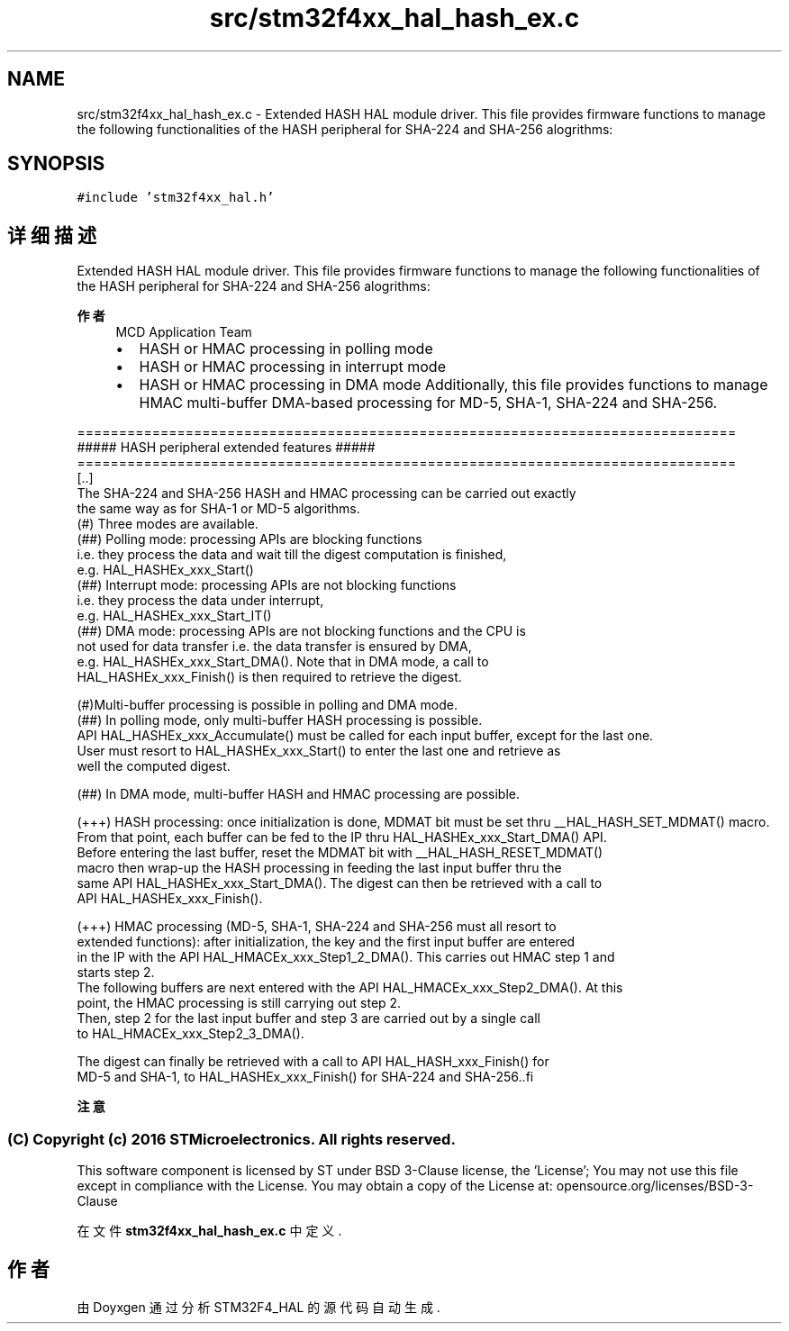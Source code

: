 .TH "src/stm32f4xx_hal_hash_ex.c" 3 "2020年 八月 7日 星期五" "Version 1.24.0" "STM32F4_HAL" \" -*- nroff -*-
.ad l
.nh
.SH NAME
src/stm32f4xx_hal_hash_ex.c \- Extended HASH HAL module driver\&. This file provides firmware functions to manage the following functionalities of the HASH peripheral for SHA-224 and SHA-256 alogrithms:  

.SH SYNOPSIS
.br
.PP
\fC#include 'stm32f4xx_hal\&.h'\fP
.br

.SH "详细描述"
.PP 
Extended HASH HAL module driver\&. This file provides firmware functions to manage the following functionalities of the HASH peripheral for SHA-224 and SHA-256 alogrithms: 


.PP
\fB作者\fP
.RS 4
MCD Application Team
.IP "\(bu" 2
HASH or HMAC processing in polling mode
.IP "\(bu" 2
HASH or HMAC processing in interrupt mode
.IP "\(bu" 2
HASH or HMAC processing in DMA mode Additionally, this file provides functions to manage HMAC multi-buffer DMA-based processing for MD-5, SHA-1, SHA-224 and SHA-256\&.
.PP
.RE
.PP
.PP
.nf
===============================================================================
                    ##### HASH peripheral extended features  #####
===============================================================================
   [..]
   The SHA-224 and SHA-256 HASH and HMAC processing can be carried out exactly
   the same way as for SHA-1 or MD-5 algorithms.
   (#) Three modes are available.
       (##) Polling mode: processing APIs are blocking functions
            i.e. they process the data and wait till the digest computation is finished,
            e.g. HAL_HASHEx_xxx_Start()
       (##) Interrupt mode: processing APIs are not blocking functions
               i.e. they process the data under interrupt,
               e.g. HAL_HASHEx_xxx_Start_IT()
       (##) DMA mode: processing APIs are not blocking functions and the CPU is
            not used for data transfer i.e. the data transfer is ensured by DMA,
               e.g. HAL_HASHEx_xxx_Start_DMA(). Note that in DMA mode, a call to
               HAL_HASHEx_xxx_Finish() is then required to retrieve the digest.

  (#)Multi-buffer processing is possible in polling and DMA mode.
       (##) In polling mode, only multi-buffer HASH processing is possible.
            API HAL_HASHEx_xxx_Accumulate() must be called for each input buffer, except for the last one.
            User must resort to HAL_HASHEx_xxx_Start() to enter the last one and retrieve as
            well the computed digest.

       (##) In DMA mode, multi-buffer HASH and HMAC processing are possible.

             (+++) HASH processing: once initialization is done, MDMAT bit must be set thru __HAL_HASH_SET_MDMAT() macro.
            From that point, each buffer can be fed to the IP thru HAL_HASHEx_xxx_Start_DMA() API.
            Before entering the last buffer, reset the MDMAT bit with __HAL_HASH_RESET_MDMAT()
            macro then wrap-up the HASH processing in feeding the last input buffer thru the
            same API HAL_HASHEx_xxx_Start_DMA(). The digest can then be retrieved with a call to
            API HAL_HASHEx_xxx_Finish().

            (+++) HMAC processing (MD-5, SHA-1, SHA-224 and SHA-256 must all resort to
            extended functions): after initialization, the key and the first input buffer are entered
            in the IP with the API HAL_HMACEx_xxx_Step1_2_DMA(). This carries out HMAC step 1 and
            starts step 2.
            The following buffers are next entered with the API  HAL_HMACEx_xxx_Step2_DMA(). At this
            point, the HMAC processing is still carrying out step 2.
            Then, step 2 for the last input buffer and step 3 are carried out by a single call
            to HAL_HMACEx_xxx_Step2_3_DMA().

            The digest can finally be retrieved with a call to API HAL_HASH_xxx_Finish() for
            MD-5 and SHA-1, to HAL_HASHEx_xxx_Finish() for SHA-224 and SHA-256..fi
.PP
.PP
\fB注意\fP
.RS 4
.RE
.PP
.SS "(C) Copyright (c) 2016 STMicroelectronics\&. All rights reserved\&."
.PP
This software component is licensed by ST under BSD 3-Clause license, the 'License'; You may not use this file except in compliance with the License\&. You may obtain a copy of the License at: opensource\&.org/licenses/BSD-3-Clause 
.PP
在文件 \fBstm32f4xx_hal_hash_ex\&.c\fP 中定义\&.
.SH "作者"
.PP 
由 Doyxgen 通过分析 STM32F4_HAL 的 源代码自动生成\&.
